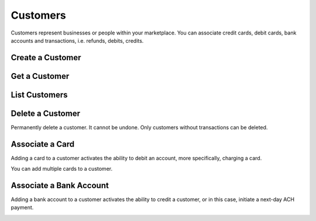 .. _customers:

Customers
=========

Customers represent businesses or people within your marketplace. You can
associate credit cards, debit cards, bank accounts and transactions,
i.e. refunds, debits, credits.


.. _create-a-customer:

Create a Customer
-------------------

.. cssclass:: dl-horizontal dl-params

  .. dcode:: form customers.create

.. container:: code-white

  .. dcode:: scenario customer_create


Get a Customer
---------------

.. container:: code-white

  .. dcode:: scenario customer_show


List Customers
---------------

.. container:: code-white

  .. dcode:: scenario customer_list


Delete a Customer
-----------------

Permanently delete a customer. It cannot be undone. Only customers
without transactions can be deleted.

.. container:: code-white

  .. dcode:: scenario customer_delete


Associate a Card
---------------------------

Adding a card to a customer activates the ability to debit an account, more
specifically, charging a card.

You can add multiple cards to a customer.

.. cssclass:: dl-horizontal dl-params

  .. dcode:: form cards.create

.. container:: code-white

  .. dcode:: scenario customer_add_card



.. _adding-a-bank-account-to-a-customer:

Associate a Bank Account
-----------------------------------

Adding a bank account to a customer activates the ability to credit a
customer, or in this case, initiate a next-day ACH payment.

.. cssclass:: dl-horizontal dl-params

  .. dcode:: form bank_accounts.create

.. container:: code-white

  .. dcode:: scenario customer_add_bank_account
